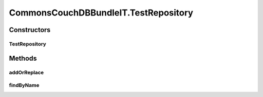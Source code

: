 .. java:import:: org.ektorp CouchDbConnector

.. java:import:: org.ektorp.impl StdCouchDbConnector

.. java:import:: org.ektorp.impl StdCouchDbInstance

.. java:import:: org.ektorp.spring HttpClientFactoryBean

.. java:import:: org.ektorp.support GenerateView

.. java:import:: org.ektorp.support TypeDiscriminator

.. java:import:: org.motechproject.commons.api Tenant

.. java:import:: org.motechproject.commons.couchdb.dao BusinessIdNotUniqueException

.. java:import:: org.motechproject.commons.couchdb.dao MotechBaseRepository

.. java:import:: org.motechproject.commons.couchdb.model MotechBaseDataObject

.. java:import:: org.motechproject.commons.couchdb.service CouchDbManager

.. java:import:: org.motechproject.testing.osgi BaseOsgiIT

.. java:import:: org.osgi.framework ServiceReference

.. java:import:: java.util Arrays

.. java:import:: java.util List

.. java:import:: java.util Properties

CommonsCouchDBBundleIT.TestRepository
=====================================

.. java:package:: org.motechproject.commons.couchdb.osgi
   :noindex:

.. java:type::  class TestRepository extends MotechBaseRepository<TestRecord>
   :outertype: CommonsCouchDBBundleIT

Constructors
------------
TestRepository
^^^^^^^^^^^^^^

.. java:constructor:: protected TestRepository(Class<TestRecord> type, CouchDbConnector db)
   :outertype: CommonsCouchDBBundleIT.TestRepository

Methods
-------
addOrReplace
^^^^^^^^^^^^

.. java:method:: protected void addOrReplace(TestRecord entity)
   :outertype: CommonsCouchDBBundleIT.TestRepository

findByName
^^^^^^^^^^

.. java:method:: @GenerateView  List<TestRecord> findByName(String name)
   :outertype: CommonsCouchDBBundleIT.TestRepository

